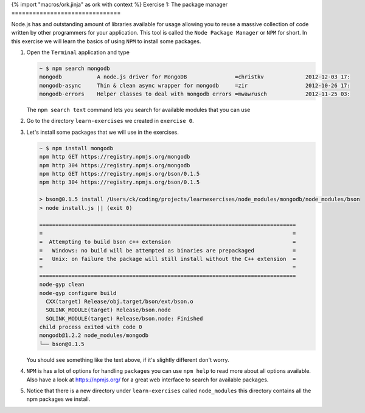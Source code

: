 {% import "macros/ork.jinja" as ork with context %}
Exercise 1: The package manager 
===============================

Node.js has and outstanding amount of libraries available for usage
allowing you to reuse a massive collection of code written by other
programmers for your application. This tool is called the ``Node Package Manager``
or ``NPM`` for short. In this exercise we will learn the basics of using
``NPM`` to install some packages.

1.  Open the ``Terminal`` application and type

    .. code-block:: console

        ~ $ npm search mongodb
        mongodb           A node.js driver for MongoDB               =christkv             2012-12-03 17:
        mongodb-async     Thin & clean async wrapper for mongodb     =zir                  2012-10-26 17:
        mongodb-errors    Helper classes to deal with mongodb errors =mwawrusch            2012-11-25 03:

    The ``npm search text`` command lets you search for available modules that you can use 

2.  Go to the directory ``learn-exercises`` we created in ``exercise 0``.
3.  Let's install some packages that we will use in the exercises.

    .. code-block:: console

        ~ $ npm install mongodb
        npm http GET https://registry.npmjs.org/mongodb
        npm http 304 https://registry.npmjs.org/mongodb
        npm http GET https://registry.npmjs.org/bson/0.1.5
        npm http 304 https://registry.npmjs.org/bson/0.1.5

        > bson@0.1.5 install /Users/ck/coding/projects/learnexercises/node_modules/mongodb/node_modules/bson
        > node install.js || (exit 0)

        ================================================================================
        =                                                                              =
        =  Attempting to build bson c++ extension                                      =
        =   Windows: no build will be attempted as binaries are prepackaged            =
        =   Unix: on failure the package will still install without the C++ extension  =
        =                                                                              =
        ================================================================================
        node-gyp clean
        node-gyp configure build
          CXX(target) Release/obj.target/bson/ext/bson.o
          SOLINK_MODULE(target) Release/bson.node
          SOLINK_MODULE(target) Release/bson.node: Finished
        child process exited with code 0
        mongodb@1.2.2 node_modules/mongodb
        └── bson@0.1.5

    You should see something like the text above, if it's slightly different don't worry.
4.  ``NPM`` is has a lot of options for handling ``packages`` you can use ``npm help`` to
    read more about all options available. Also have a look at https://npmjs.org/ for a 
    great web interface to search for available packages.
5.  Notice that there is a new directory under ``learn-exercises`` called ``node_modules``
    this directory contains all the npm packages we install.